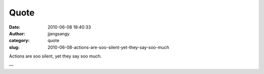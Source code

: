 Quote
#####
:date: 2010-06-08 18:40:33
:author: jjangsangy
:category: quote
:slug: 2010-06-08-actions-are-soo-silent-yet-they-say-soo-much

Actions are soo silent, yet they say soo much.

—


